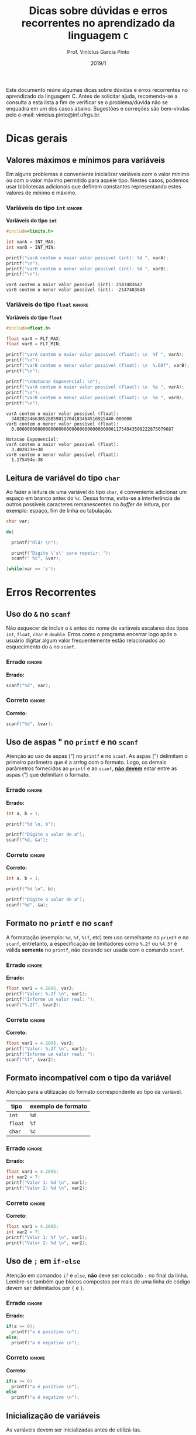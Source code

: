 # -*- mode: org -*-
# -*- coding: utf-8 -*-
#+STARTUP: overview
#+STARTUP: indent

#+TITLE:     Dicas sobre dúvidas e erros recorrentes no aprendizado da linguagem ~C~
#+AUTHOR:    Prof. Vinícius Garcia Pinto                                                                                                              
#+EMAIL:     vinicius.pinto@inf.ufrgs.br                                                                                                              
#+DATE:      2019/1

#+LANGUAGE: pt_BR
#+OPTIONS: creator:nil timestamp:nil skip:nil email:nil toc:nil num:t ^:nil ~:~ 
#+TAGS: noexport(n) deprecated(d) ignore(i)
#+EXPORT_SELECT_TAGS: export
#+EXPORT_EXCLUDE_TAGS: noexport

#+LATEX_HEADER: \usepackage[brazilian]{babel}
#+LATEX_HEADER: \usepackage[utf8]{inputenc}
#+LATEX_HEADER: \usepackage[T1]{fontenc}

# this should be in local variables, but it is not working yet
#+LATEX_HEADER: \usepackage{xcolor}

# No label in figures and tables (e.g. Figure 1. bla bla bla)
#+LATEX_HEADER: \usepackage[labelformat=empty]{caption}


Este documento reúne algumas dicas sobre dúvidas e erros recorrentes
no aprendizado da linguagem C. Antes de solicitar ajuda, recomenda-se
a consulta a esta lista a fim de verificar se o problema/dúvida não se
enquadra em um dos casos abaixo. Sugestões e correções são bem-vindas
pelo e-mail: vinicius.pinto@inf.ufrgs.br.

* Dicas gerais
:PROPERTIES:
  :unnumbered: t
  :END:

** Valores máximos e mínimos para variáveis
:PROPERTIES:
  :unnumbered: t
  :END:
Em alguns problemas é conveniente inicializar variáveis com o valor
mínimo ou com o valor máximo permitido para aquele tipo. Nestes casos,
podemos usar bibliotecas adicionais que definem constantes
representando estes valores de mínimo e máximo.

*** Variáveis do tipo ~int~                                          :ignore:
#+CAPTION: *Variáveis do tipo ~int~*
#+ATTR_LATEX: :options inputencoding=utf8, frame=single, showstringspaces=false, basicstyle=\ttfamily\footnotesize, keywordstyle=\bfseries\color{green!40!black}, commentstyle=\itshape\color{purple!40!black}, identifierstyle=\color{blue}, stringstyle=\color{orange}, extentedchars=true, literate={á}{{\'a}}1 {à}{{\`a}}1 {ã}{{\~a}}1 {é}{{\'e}}1 {ê}{{\^e}}1 {í}{{\'i}}1 {ó}{{\'o}}1 {õ}{{\~o}}1 {ú}{{\'u}}1 {ü}{{\"u}}1 {ç}{{\c{c}}}1
#+begin_src C :exports both :results output :eval no-export
#include<limits.h>

int varA = INT_MAX;
int varB = INT_MIN;

printf("varA contem o maior valor possivel (int): %d ", varA);
printf("\n");
printf("varB contem o menor valor possivel (int): %d ", varB);
printf("\n");
#+end_src

#+RESULTS:
: varA contem o maior valor possivel (int): 2147483647 
: varB contem o menor valor possivel (int): -2147483648


*** Variáveis do tipo ~float~                                        :ignore:
#+name: flt-max-min
#+CAPTION: *Variáveis do tipo ~float~*
#+ATTR_LATEX: :options frame=single, basicstyle=\ttfamily\scriptsize
#+begin_src C :exports both :results output code :wrap "SRC fundamental" :eval no-export
#include<float.h>

float varA = FLT_MAX;
float varB = FLT_MIN;

printf("varA contem o maior valor possivel (float): \n  %f ", varA);
printf("\n");
printf("varB contem o menor valor possivel (float): \n  %.60f", varB);
printf("\n");

printf("\nNotacao Exponencial: \n");
printf("varA contem o maior valor possivel (float): \n  %e ", varA);
printf("\n");
printf("varB contem o menor valor possivel (float): \n  %e ", varB);
printf("\n");
#+end_src

#+RESULTS: flt-max-min
: varA contem o maior valor possivel (float): 
:   340282346638528859811704183484516925440.000000 
: varB contem o menor valor possivel (float): 
:   0.000000000000000000000000000000000000011754943508222875079687
: 
: Notacao Exponencial: 
: varA contem o maior valor possivel (float): 
:   3.402823e+38 
: varB contem o menor valor possivel (float): 
:   1.175494e-38

** Leitura de variável do tipo ~char~
Ao fazer a leitura de uma variável do tipo ~char~, é conveniente
adicionar um espaço em branco antes do ~%c~. Dessa forma, evita-se a
interferência de outros possíveis caracteres remanescentes no /buffer/
de leitura, por exemplo: espaço, fim de linha ou tabulação. 

#+ATTR_LATEX: :options frame=single, basicstyle=\ttfamily\scriptsize
#+begin_src C :exports both :results output code :wrap "SRC fundamental" :eval no-export
char var;

do{
  
  printf("Olá! \n");
  
  printf("Digite \'s\' para repetir: ");
  scanf(" %c", &var);

}while(var == 's');

#+end_src

* Erros Recorrentes
:PROPERTIES:
  :unnumbered: t
  :END:

** Uso do ~&~ no ~scanf~
:PROPERTIES:
  :unnumbered: t
  :END:
Não esquecer de incluir o ~&~ antes do nome de variáveis escalares dos
tipos ~int~, ~float~, ~char~ e ~double~. Erros como o programa encerrar logo
após o usuário digitar algum valor frequentemente estão relacionados
ao esquecimento do ~&~ no ~scanf~.

*** Errado                                                         :ignore:
#+CAPTION: *Errado:*
#+ATTR_LATEX: :options inputencoding=utf8, frame=single, basicstyle=\ttfamily\small, keywordstyle=\bfseries\color{green!40!black}, commentstyle=\itshape\color{purple!40!black}, identifierstyle=\color{blue}, stringstyle=\color{orange}, extentedchars=true, literate={á}{{\'a}}1 {à}{{\`a}}1 {ã}{{\~a}}1 {é}{{\'e}}1 {ê}{{\^e}}1 {í}{{\'i}}1 {ó}{{\'o}}1 {õ}{{\~o}}1 {ú}{{\'u}}1 {ü}{{\"u}}1 {ç}{{\c{c}}}1
#+begin_src C :exports code :eval no-export
scanf("%d", var);
#+end_src

*** Correto                                                        :ignore:
#+CAPTION: *Correto:*
#+begin_src C :exports code :eval no-export
scanf("%d", &var);
#+end_src

** Uso de aspas " no  ~printf~ e no ~scanf~ 
:PROPERTIES:
:unnumbered: t
:END:
Atenção ao uso de aspas (") no ~printf~ e no ~scanf~. As aspas (")
delimitam o primeiro parâmetro que é a /string/ com o formato. Logo, os
demais parâmetros fornecidos ao ~printf~ e ao ~scanf~, _*não devem*_ estar
entre as aspas (") que delimitam o formato.

*** Errado                                                         :ignore:
#+CAPTION: *Errado:*
#+ATTR_LATEX: :options inputencoding=utf8, frame=single, basicstyle=\ttfamily\small, keywordstyle=\bfseries\color{green!40!black}, commentstyle=\itshape\color{purple!40!black}, identifierstyle=\color{blue}, stringstyle=\color{orange}, extentedchars=true, literate={á}{{\'a}}1 {à}{{\`a}}1 {ã}{{\~a}}1 {é}{{\'e}}1 {ê}{{\^e}}1 {í}{{\'i}}1 {ó}{{\'o}}1 {õ}{{\~o}}1 {ú}{{\'u}}1 {ü}{{\"u}}1 {ç}{{\c{c}}}1
#+begin_src C :exports code :eval no-export
int a, b = 1;

printf("%d \n, b");

printf("Digite o valor de a");
scanf("%d, &a");
#+end_src

*** Correto                                                        :ignore:
#+CAPTION: *Correto:*
#+begin_src C :exports code :eval no-export
int a, b = 1;

printf("%d \n", b);

printf("Digite o valor de a");
scanf("%d", &a);
#+end_src

** Formato no ~printf~ e no ~scanf~
:PROPERTIES:
  :unnumbered: t
  :END:
A formatação (exemplo: ~%d~, ~%f~, ~%lf~, etc) tem uso semelhante no ~printf~ e
no ~scanf~, entretanto, a especificação de limitadores como ~%.2f~ ou
~%4.3f~ é válida *somente* no ~printf~, não devendo ser usada com o comando
~scanf~.
#+Latex: \\

*** Errado                                                         :ignore:
#+CAPTION: *Errado:*
#+ATTR_LATEX: :options showstringspaces=false
#+begin_src C :exports code :eval no-export
float var1 = 4.2095, var2;
printf("Valor: %.2f \n", var1);
printf("Informe um valor real: ");
scanf("%.2f", &var2);
#+end_src

*** Correto                                                        :ignore:
#+CAPTION: *Correto:*
#+ATTR_LATEX: :options showstringspaces=false
#+begin_src C :exports code :eval no-export
float var1 = 4.2095, var2;
printf("Valor: %.2f \n", var1);
printf("Informe um valor real: ");
scanf("%f", &var2);
#+end_src

** Formato incompatível com o tipo da variável 
:PROPERTIES:
  :unnumbered: t
  :END:
Atenção para a utilização do formato correspondente ao tipo da
variável.

#+ATTR_LATEX: :align c|c
| *tipo*  | *exemplo de formato* |
|-------+--------------------|
| ~int~   | ~%d~                 |
| ~float~ | ~%f~                 |
| ~char~  | ~%c~                 |


*** Errado                                                         :ignore:
#+CAPTION: *Errado:*
#+ATTR_LATEX: :options showstringspaces=false
#+begin_src C :exports code :eval no-export
float var1 = 4.2095;
int var2 = 7;
printf("Valor 1: %d \n", var1);
printf("Valor 2: %d \n", var2);
#+end_src

*** Correto                                                        :ignore:
#+CAPTION: *Correto:*
#+ATTR_LATEX: :options showstringspaces=false
#+begin_src C :exports code :eval no-export
float var1 = 4.2095;
int var2 = 7;
printf("Valor 1: %f \n", var1);
printf("Valor 2: %d \n", var2);
#+end_src

** Uso de ~;~ em ~if-else~
:PROPERTIES:
  :unnumbered: t
  :END:
Atenção em comandos ~if~ e ~else~, *não* deve ser colocado ~;~ no final da
linha. Lembre-se também que blocos compostos por mais de uma linha de
código devem ser delimitados por ~{~ e ~}~.
#+Latex: \\

*** Errado                                                         :ignore:
#+CAPTION: *Errado:*
#+ATTR_LATEX: :options showstringspaces=false
#+begin_src C :exports code :eval no-export
if(a >= 0);
  printf("a é positivo \n");
else;
  printf("a é negativo \n");
#+end_src

*** Correto                                                        :ignore:
#+CAPTION: *Correto:*
#+ATTR_LATEX: :options showstringspaces=false
#+begin_src C :exports code :eval no-export
if(a >= 0)
  printf("a é positivo \n");
else
  printf("a é negativo \n");
#+end_src

** Inicialização de variáveis 
:PROPERTIES:
  :unnumbered: t
  :END:
As variáveis devem ser inicializadas antes de utilizá-las.

*** Errado                                                         :ignore:
#+CAPTION: *Errado:*
#+begin_src C :exports code :eval no-export
int soma, x, y;

soma = x + y;
printf("Resultado: %d", soma);
#+end_src

*** Correto                                                        :ignore:
#+CAPTION: *Correto:*
#+ATTR_LATEX: :options showstringspaces=false
#+begin_src C :exports code :eval no-export
int soma, x, y;

x = 10;

printf("Digite o valor de y: ");
scanf("%d", &y);

soma = x + y;
printf("Resultado: %d", soma);
#+end_src

** Comparações de Igualdade
:PROPERTIES:
  :unnumbered: t
  :END:
Ao fazer comparações de igualdade utiliza-se ~==~. O ~=~ serve para
atribuição, e usá-lo em comparações fará com que o programa não
execute de maneira adequada. Atenção: este tipo de equívoco não gera
um erro durante a compilação.

*** Errado                                                         :ignore:
#+CAPTION: *Errado*
#+begin_src C :exports code :eval no-export
int a = 7;

if( a = 0 ){
  printf("A vale zero.");
}
#+end_src

*** Correto                                                        :ignore:
#+CAPTION: *Correto*
#+ATTR_LATEX: :options showstringspaces=false
#+begin_src C :exports code :eval no-export
int a = 7;

if( a == 0 ){
  printf("A vale zero.");
}
#+end_src


** Atribuição vs Comparação de Igualdade
De maneira análoga, ao fazer atribuições utiliza-se ~=~, devendo o ~==~
ser utilizado apenas em comparações. Atenção: este tipo de equívoco
não gera um erro durante a compilação.

*** Errado                                                         :ignore:
#+CAPTION: *Errado*
#+begin_src C :exports code :eval no-export
int b;
b == 7;

printf("Valor de b: %d", b);
#+end_src

*** Correto                                                        :ignore:
#+CAPTION: *Correto*
#+ATTR_LATEX: :options showstringspaces=false
#+begin_src C :exports code :eval no-export
int b;
b = 7;

printf("Valor de b: %d", b);
#+end_src

** Comparações com dois valores
Para comparar uma variável com dois outros valores (para testar um
intervalo, por exemplo), a comparação deve ser feita aos pares
utilizando os operadores lógicos E (~&&~) e OU (~||~) para compor a
expressão lógica.
*** Errado                                                         :ignore:
#+CAPTION: *Errado*
#+begin_src C :exports code :eval no-export

int var = 6;

if(0 <= var <= 5){
  printf("Valor %d está no intervalo fechado de 0 a 5!", var);
} else {
  printf("Valor NÃO %d está no intervalo fechado de 0 a 5!", var);
}

#+end_src

*** Correto                                                        :ignore:
#+CAPTION: *Correto*
#+ATTR_LATEX: :options showstringspaces=false
#+begin_src C :exports code :eval no-export

int var = 6;

if(var >= 0 && var <= 5){
  printf("Valor %d está no intervalo fechado de 0 a 5!", var);
} else {
  printf("Valor NÃO %d está no intervalo fechado de 0 a 5!", var);
}

#+end_src


** Laço infinito
Laços ~for~, ~while~ ou ~do-while~ que não terminam frequentemente estão
relacionados ao esquecimento da inclusão da atualização da variável de
controle ou a um erro na lógica de comparação/atualização.

*** Problemas na atualização da variável de controle
**** Errado                                                       :ignore:
#+CAPTION: *Errado*
#+begin_src C :exports code :eval no-export
int var = 0;

while(var < 10){
  printf("%d \n", var);
}
#+end_src

**** Correto                                                      :ignore:
#+CAPTION: *Correto*
#+begin_src C :exports code :eval no-export
int var = 0;

while(var < 10){
  printf("%d \n", var);
  var++;
}
#+end_src

*** Problema na lógica de comparação/atualização
**** Errado                                                       :ignore:
#+CAPTION: *Errado*
#+begin_src C :exports code :eval no-export
int cont = 15;
int total = 0;

while(cont > 0){
  total+= cont;
  cont++;
}

printf("%d \n", total);
#+end_src

**** Correto                                                      :ignore:
#+CAPTION: *Correto*
#+begin_src C :exports code :eval no-export
int cont = 15;
int total = 0;

while(cont > 0){
  total+= cont;
  cont--;
}

printf("%d \n", total);
#+end_src

** Separação dos componentes do laço ~for~
Em laços ~for~, a separação entre os componentes inicialização, condição
e incremento/passo é feita com o caractere ~;~. 

*** Errado                                                         :ignore:
#+CAPTION: *Errado*
#+begin_src C :exports code :eval no-export
for(int i = 0, i < 10, i++){
    printf("%d", i);
}
#+end_src

*** Correto                                                        :ignore:
#+CAPTION: *Correto*
#+ATTR_LATEX: :options showstringspaces=false
#+begin_src C :exports code :eval no-export
for(int i = 0; i < 10; i++){
    printf("%d", i);
}
#+end_src

** Limites em arranjos/vetores
Em ~C~, o acesso a elementos de vetores começa em 0. Dessa forma, o
acesso ao primeiro elemento de um vetor de tamanho N é feito com 0
e o último com N-1.

*** Errado                                                         :ignore:
#+CAPTION: *Errado*
#+begin_src C :exports code :eval no-export
int v[10];
for(int i = 1, i <= 10, i++){
    v[i] = 0;
}
#+end_src

*** Correto                                                        :ignore:
#+CAPTION: *Correto*
#+ATTR_LATEX: :options showstringspaces=false
#+begin_src C :exports code :eval no-export
int v[10];
for(int i = 0, i < 10, i++){
    v[i] = 0;
}
#+end_src


* Local variables                                                  :noexport:
# Local Variables:
# eval: (setq org-latex-listings t)
# eval: (setq org-latex-packages-alist '(("" "xcolor")))
# eval: (setq org-latex-packages-alist '(("" "listings")))
# eval: (setq org-latex-packages-alist '(("" "listingsutf8")))
# eval: (setq ispell-local-dictionary "brasileiro")
# eval: (flyspell-mode t)
# eval: (require 'ox-extra)
# eval: (ox-extras-activate '(ignore-headlines))
# End:

#+begin_src emacs-lisp :results output :exports both
(setq org-latex-listings t)
(setq org-latex-packages-alist '(("" "xcolor")))
(setq org-latex-packages-alist '(("" "listings")))
(setq org-latex-packages-alist '(("" "listingsutf8")))
(setq org-latex-caption-above t)
#+end_src

#+RESULTS:



